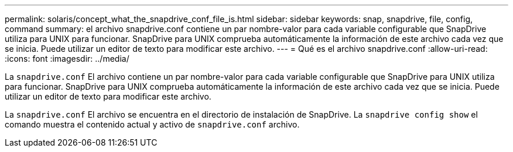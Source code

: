 ---
permalink: solaris/concept_what_the_snapdrive_conf_file_is.html 
sidebar: sidebar 
keywords: snap, snapdrive, file, config, command 
summary: el archivo snapdrive.conf contiene un par nombre-valor para cada variable configurable que SnapDrive utiliza para UNIX para funcionar. SnapDrive para UNIX comprueba automáticamente la información de este archivo cada vez que se inicia. Puede utilizar un editor de texto para modificar este archivo. 
---
= Qué es el archivo snapdrive.conf
:allow-uri-read: 
:icons: font
:imagesdir: ../media/


[role="lead"]
La `snapdrive.conf` El archivo contiene un par nombre-valor para cada variable configurable que SnapDrive para UNIX utiliza para funcionar. SnapDrive para UNIX comprueba automáticamente la información de este archivo cada vez que se inicia. Puede utilizar un editor de texto para modificar este archivo.

La `snapdrive.conf` El archivo se encuentra en el directorio de instalación de SnapDrive. La `snapdrive config show` el comando muestra el contenido actual y activo de `snapdrive.conf` archivo.
